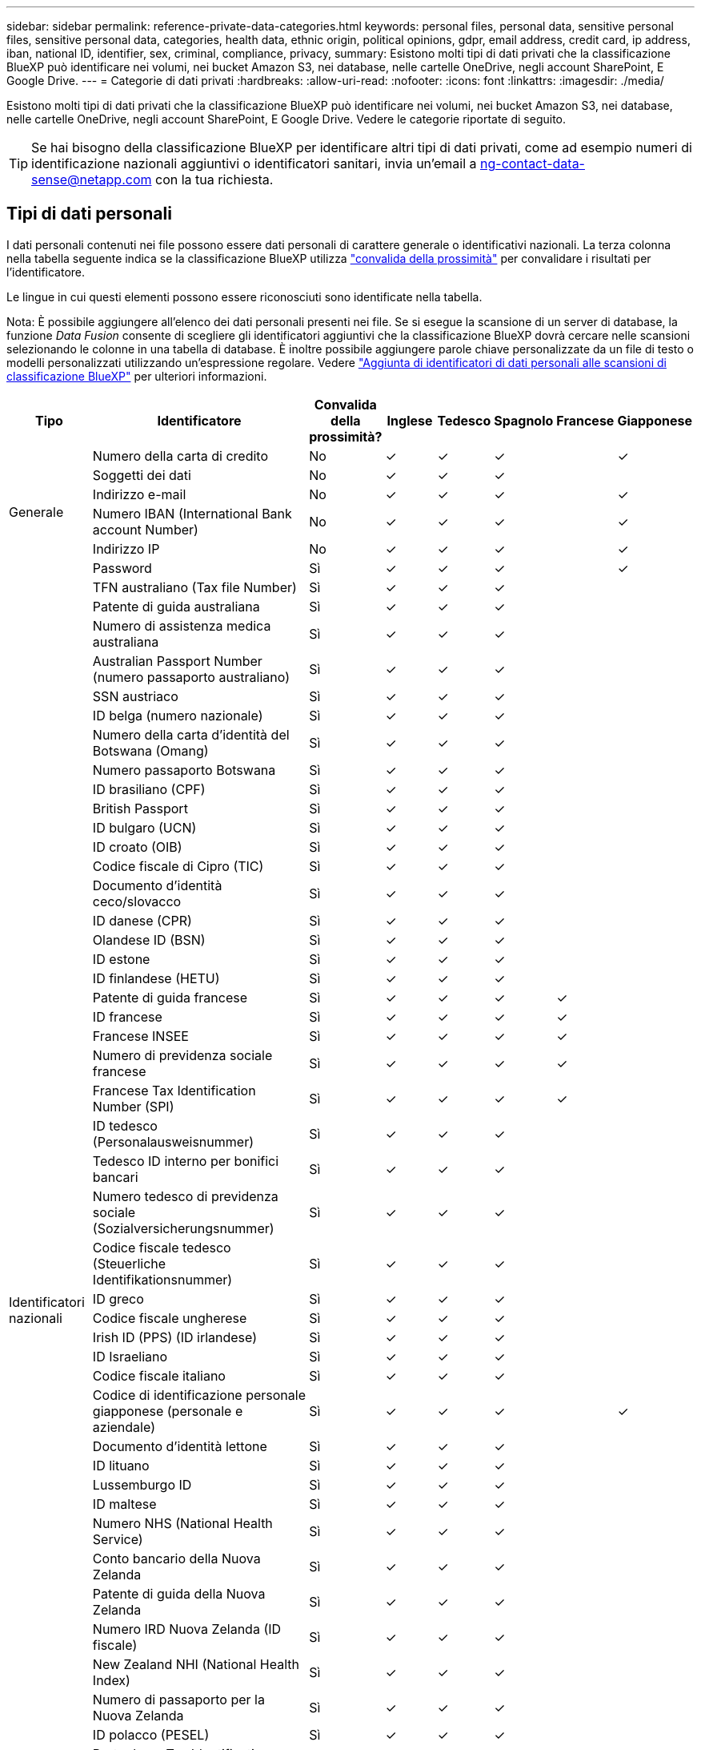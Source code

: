 ---
sidebar: sidebar 
permalink: reference-private-data-categories.html 
keywords: personal files, personal data, sensitive personal files, sensitive personal data, categories, health data, ethnic origin, political opinions, gdpr, email address, credit card, ip address, iban, national ID, identifier, sex, criminal, compliance, privacy, 
summary: Esistono molti tipi di dati privati che la classificazione BlueXP può identificare nei volumi, nei bucket Amazon S3, nei database, nelle cartelle OneDrive, negli account SharePoint, E Google Drive. 
---
= Categorie di dati privati
:hardbreaks:
:allow-uri-read: 
:nofooter: 
:icons: font
:linkattrs: 
:imagesdir: ./media/


[role="lead"]
Esistono molti tipi di dati privati che la classificazione BlueXP può identificare nei volumi, nei bucket Amazon S3, nei database, nelle cartelle OneDrive, negli account SharePoint, E Google Drive. Vedere le categorie riportate di seguito.


TIP: Se hai bisogno della classificazione BlueXP per identificare altri tipi di dati privati, come ad esempio numeri di identificazione nazionali aggiuntivi o identificatori sanitari, invia un'email a ng-contact-data-sense@netapp.com con la tua richiesta.



== Tipi di dati personali

I dati personali contenuti nei file possono essere dati personali di carattere generale o identificativi nazionali. La terza colonna nella tabella seguente indica se la classificazione BlueXP utilizza link:task-controlling-private-data.html#viewing-files-that-contain-personal-data["convalida della prossimità"^] per convalidare i risultati per l'identificatore.

Le lingue in cui questi elementi possono essere riconosciuti sono identificate nella tabella.

Nota: È possibile aggiungere all'elenco dei dati personali presenti nei file. Se si esegue la scansione di un server di database, la funzione _Data Fusion_ consente di scegliere gli identificatori aggiuntivi che la classificazione BlueXP dovrà cercare nelle scansioni selezionando le colonne in una tabella di database. È inoltre possibile aggiungere parole chiave personalizzate da un file di testo o modelli personalizzati utilizzando un'espressione regolare. Vedere link:task-managing-data-fusion.html["Aggiunta di identificatori di dati personali alle scansioni di classificazione BlueXP"^] per ulteriori informazioni.

[cols="13,37,10,8,8,8,8,8"]
|===
| Tipo | Identificatore | Convalida della prossimità? | Inglese | Tedesco | Spagnolo | Francese | Giapponese 


.6+| Generale | Numero della carta di credito | No | ✓ | ✓ | ✓ |  | ✓ 


| Soggetti dei dati | No | ✓ | ✓ | ✓ |  |  


| Indirizzo e-mail | No | ✓ | ✓ | ✓ |  | ✓ 


| Numero IBAN (International Bank account Number) | No | ✓ | ✓ | ✓ |  | ✓ 


| Indirizzo IP | No | ✓ | ✓ | ✓ |  | ✓ 


| Password | Sì | ✓ | ✓ | ✓ |  | ✓ 


.57+| Identificatori nazionali | TFN australiano (Tax file Number) | Sì | ✓ | ✓ | ✓ |  |  


| Patente di guida australiana | Sì | ✓ | ✓ | ✓ |  |  


| Numero di assistenza medica australiana | Sì | ✓ | ✓ | ✓ |  |  


| Australian Passport Number (numero passaporto australiano) | Sì | ✓ | ✓ | ✓ |  |  


| SSN austriaco | Sì | ✓ | ✓ | ✓ |  |  


| ID belga (numero nazionale) | Sì | ✓ | ✓ | ✓ |  |  


| Numero della carta d'identità del Botswana (Omang) | Sì | ✓ | ✓ | ✓ |  |  


| Numero passaporto Botswana | Sì | ✓ | ✓ | ✓ |  |  


| ID brasiliano (CPF) | Sì | ✓ | ✓ | ✓ |  |  


| British Passport | Sì | ✓ | ✓ | ✓ |  |  


| ID bulgaro (UCN) | Sì | ✓ | ✓ | ✓ |  |  


| ID croato (OIB) | Sì | ✓ | ✓ | ✓ |  |  


| Codice fiscale di Cipro (TIC) | Sì | ✓ | ✓ | ✓ |  |  


| Documento d'identità ceco/slovacco | Sì | ✓ | ✓ | ✓ |  |  


| ID danese (CPR) | Sì | ✓ | ✓ | ✓ |  |  


| Olandese ID (BSN) | Sì | ✓ | ✓ | ✓ |  |  


| ID estone | Sì | ✓ | ✓ | ✓ |  |  


| ID finlandese (HETU) | Sì | ✓ | ✓ | ✓ |  |  


| Patente di guida francese | Sì | ✓ | ✓ | ✓ | ✓ |  


| ID francese | Sì | ✓ | ✓ | ✓ | ✓ |  


| Francese INSEE | Sì | ✓ | ✓ | ✓ | ✓ |  


| Numero di previdenza sociale francese | Sì | ✓ | ✓ | ✓ | ✓ |  


| Francese Tax Identification Number (SPI) | Sì | ✓ | ✓ | ✓ | ✓ |  


| ID tedesco (Personalausweisnummer) | Sì | ✓ | ✓ | ✓ |  |  


| Tedesco ID interno per bonifici bancari | Sì | ✓ | ✓ | ✓ |  |  


| Numero tedesco di previdenza sociale (Sozialversicherungsnummer) | Sì | ✓ | ✓ | ✓ |  |  


| Codice fiscale tedesco (Steuerliche Identifikationsnummer) | Sì | ✓ | ✓ | ✓ |  |  


| ID greco | Sì | ✓ | ✓ | ✓ |  |  


| Codice fiscale ungherese | Sì | ✓ | ✓ | ✓ |  |  


| Irish ID (PPS) (ID irlandese) | Sì | ✓ | ✓ | ✓ |  |  


| ID Israeliano | Sì | ✓ | ✓ | ✓ |  |  


| Codice fiscale italiano | Sì | ✓ | ✓ | ✓ |  |  


| Codice di identificazione personale giapponese (personale e aziendale) | Sì | ✓ | ✓ | ✓ |  | ✓ 


| Documento d'identità lettone | Sì | ✓ | ✓ | ✓ |  |  


| ID lituano | Sì | ✓ | ✓ | ✓ |  |  


| Lussemburgo ID | Sì | ✓ | ✓ | ✓ |  |  


| ID maltese | Sì | ✓ | ✓ | ✓ |  |  


| Numero NHS (National Health Service) | Sì | ✓ | ✓ | ✓ |  |  


| Conto bancario della Nuova Zelanda | Sì | ✓ | ✓ | ✓ |  |  


| Patente di guida della Nuova Zelanda | Sì | ✓ | ✓ | ✓ |  |  


| Numero IRD Nuova Zelanda (ID fiscale) | Sì | ✓ | ✓ | ✓ |  |  


| New Zealand NHI (National Health Index) | Sì | ✓ | ✓ | ✓ |  |  


| Numero di passaporto per la Nuova Zelanda | Sì | ✓ | ✓ | ✓ |  |  


| ID polacco (PESEL) | Sì | ✓ | ✓ | ✓ |  |  


| Portoghese Tax Identification Number (NIF) | Sì | ✓ | ✓ | ✓ |  |  


| ID rumeno (CNP) | Sì | ✓ | ✓ | ✓ |  |  


| Singapore National Registration Identity Card (NRIC) | Sì | ✓ | ✓ | ✓ |  |  


| ID sloveno (EMSO) | Sì | ✓ | ✓ | ✓ |  |  


| ID sudafricano | Sì | ✓ | ✓ | ✓ |  |  


| Codice fiscale spagnolo | Sì | ✓ | ✓ | ✓ |  |  


| ID svedese | Sì | ✓ | ✓ | ✓ |  |  


| Texas driver's License | Sì | ✓ | ✓ | ✓ |  |  


| REGNO UNITO ID (NINO) | Sì | ✓ | ✓ | ✓ |  |  


| USA California driver's License | Sì | ✓ | ✓ | ✓ |  |  


| USA, Indiana driver's License | Sì | ✓ | ✓ | ✓ |  |  


| USA New York driver's License | Sì | ✓ | ✓ | ✓ |  |  


| Numero di previdenza sociale (SSN) USA | Sì | ✓ | ✓ | ✓ |  |  
|===


== Tipi di dati personali sensibili

I dati personali sensibili che la classificazione BlueXP può trovare nei file includono il seguente elenco.

Al momento, gli elementi di questa categoria possono essere riconosciuti solo in inglese.

Riferimento alle procedure penali:: Dati relativi alle condanne e ai reati penali di una persona fisica.
Riferimento di etnia:: Dati relativi alla razza o all'origine etnica di una persona fisica.
Riferimento di salute:: Dati relativi alla salute di una persona fisica.
Codici medici ICD-9-CM:: Codici utilizzati nel settore medico e sanitario.
Codici medici ICD-10-CM:: Codici utilizzati nel settore medico e sanitario.
Riferimento alle credenze filosofiche:: Dati relativi alle convinzioni filosofiche di una persona naturale.
Opinioni politiche riferimento:: Dati relativi alle opinioni politiche di una persona fisica.
Riferimenti alle credenze religiose:: Dati relativi alle convinzioni religiose di una persona fisica.
Sex Life o orientamento di riferimento:: Dati relativi alla vita sessuale o all'orientamento sessuale di una persona fisica.




== Tipi di categorie

La classificazione BlueXP classifica i tuoi dati nel modo seguente.

La maggior parte di queste categorie può essere riconosciuta in inglese, tedesco e spagnolo.

[cols="25,25,15,15,15"]
|===
| Categoria | Tipo | Inglese | Tedesco | Spagnolo 


.4+| Finanza | Bilanci | ✓ | ✓ | ✓ 


| Ordini di acquisto | ✓ | ✓ | ✓ 


| Fatture | ✓ | ✓ | ✓ 


| Report trimestrali | ✓ | ✓ | ✓ 


.6+| FC | Controlli in background | ✓ |  | ✓ 


| Piani di compensazione | ✓ | ✓ | ✓ 


| Contratti con i dipendenti | ✓ |  | ✓ 


| Recensioni dei dipendenti | ✓ |  | ✓ 


| Salute | ✓ |  | ✓ 


| Riprende | ✓ | ✓ | ✓ 


.2+| Legale | NDA | ✓ | ✓ | ✓ 


| Contratti fornitore-cliente | ✓ | ✓ | ✓ 


.2+| Marketing | Campagne | ✓ | ✓ | ✓ 


| Conferenze | ✓ | ✓ | ✓ 


| Operazioni | Report di audit | ✓ | ✓ | ✓ 


| Vendite | Ordini di vendita | ✓ | ✓ |  


.4+| Servizi | RFI | ✓ |  | ✓ 


| RFP | ✓ |  | ✓ 


| SOW | ✓ | ✓ | ✓ 


| Formazione | ✓ | ✓ | ✓ 


| Supporto | Reclami e biglietti | ✓ | ✓ | ✓ 
|===
I seguenti metadati sono anche classificati e identificati nelle stesse lingue supportate:

* Dati dell'applicazione
* Archiviare i file
* Audio
* Dati delle applicazioni di business
* File CAD
* Codice
* Corrotto
* Database e file di indice
* Classificazione BlueXP Breadcrumbs
* File di progettazione
* Email Application Data (dati applicazione email)
* Crittografato (file con un elevato punteggio di entropia)
* Eseguibili
* Dati delle applicazioni finanziarie
* Health Application Data
* Immagini
* Registri
* Documenti vari
* Presentazioni varie
* Fogli di calcolo vari
* Varie "Sconosciuto"
* File protetti da password
* Dati strutturati
* Video
* File a byte zero




== Tipi di file

La classificazione BlueXP esegue la scansione di tutti i file per informazioni su categorie e metadati e visualizza tutti i tipi di file nella sezione tipi di file della dashboard.

Tuttavia, quando la classificazione BlueXP rileva le informazioni personali identificabili (PII) o quando esegue una ricerca DSAR, sono supportati solo i seguenti formati di file:

`+.CSV, .DCM, .DICOM, .DOC, .DOCX, .JSON, .PDF, .PPTX, .RTF, .TXT, .XLS, .XLSX, Docs, Sheets, and Slides+`



== Accuratezza delle informazioni rilevate

NetApp non può garantire la precisione del 100% dei dati personali e dei dati personali sensibili identificati dalla classificazione BlueXP. È sempre necessario convalidare le informazioni esaminando i dati.

In base ai nostri test, la tabella seguente mostra l'accuratezza delle informazioni rilevate dalla classificazione BlueXP. Lo suddivideremo per _precisione_ e _richiamo_:

Precisione:: La probabilità che la classificazione BlueXP trovi sia stata identificata correttamente. Ad esempio, un tasso di precisione del 90% per i dati personali significa che 9 file su 10 identificati come contenenti informazioni personali contengono effettivamente informazioni personali. 1 file su 10 sarebbe un falso positivo.
Ricorda:: Probabilità che la classificazione BlueXP trovi ciò che dovrebbe. Ad esempio, un tasso di richiamo del 70% per i dati personali significa che la classificazione BlueXP può identificare 7 file su 10 che contengono effettivamente informazioni personali nella tua organizzazione. La classificazione di BlueXP non consentirebbe il 30% dei dati e non verrà visualizzata nella dashboard.


Stiamo costantemente migliorando la precisione dei nostri risultati. Tali miglioramenti saranno automaticamente disponibili nelle future release di classificazione BlueXP.

[cols="25,20,20"]
|===
| Tipo | Precisione | Ricorda 


| Dati personali - Generale | 90%-95% | 60%-80% 


| Dati personali - identificatori del Paese | 30%-60% | 40%-60% 


| Dati personali sensibili | 80%-95% | 20%-30% 


| Categorie | 90%-97% | 60%-80% 
|===